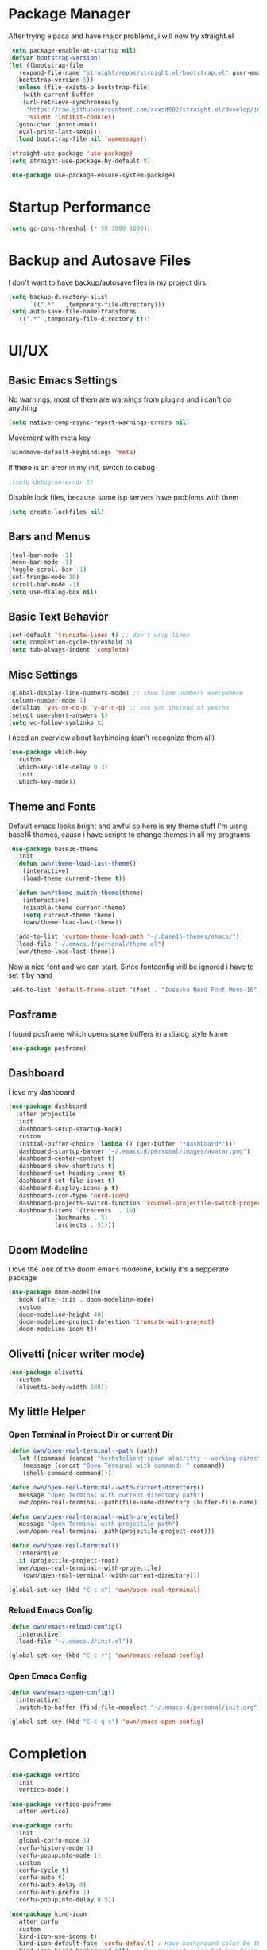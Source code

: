 #+STARTUP: overview
* Package Manager
After trying elpaca and have major problems, i will now try straight.el

#+begin_src emacs-lisp
  (setq package-enable-at-startup nil)
  (defvar bootstrap-version)
  (let ((bootstrap-file
	 (expand-file-name "straight/repos/straight.el/bootstrap.el" user-emacs-directory))
	(bootstrap-version 5))
    (unless (file-exists-p bootstrap-file)
      (with-current-buffer
	  (url-retrieve-synchronously
	   "https://raw.githubusercontent.com/raxod502/straight.el/develop/install.el"
	   'silent 'inhibit-cookies)
	(goto-char (point-max))
	(eval-print-last-sexp)))
    (load bootstrap-file nil 'nomessage))

  (straight-use-package 'use-package)
  (setq straight-use-package-by-default t)

  (use-package use-package-ensure-system-package)
#+end_src

* Startup Performance
#+BEGIN_SRC emacs-lisp
  (setq gc-cons-threshol (* 50 1000 1000))
#+END_SRC
* Backup and Autosave Files
I don't want to have backup/autosave files in my project dirs
#+BEGIN_SRC emacs-lisp
  (setq backup-directory-alist
	    `((".*" . ,temporary-file-directory)))
  (setq auto-save-file-name-transforms
	`((".*" ,temporary-file-directory t)))
#+END_SRC
* UI/UX
** Basic Emacs Settings
No warnings, most of them are warnings from plugins and i can't do anything
#+BEGIN_SRC emacs-lisp
  (setq native-comp-async-report-warnings-errors nil)
#+END_SRC

Movement with meta key
#+BEGIN_SRC emacs-lisp
  (windmove-default-keybindings 'meta)
#+END_SRC

If there is an error in my init, switch to debug
#+BEGIN_SRC emacs-lisp
  ;(setq debug-on-error t)
#+END_SRC

Disable lock files, because some lsp servers have problems with them
#+BEGIN_SRC emacs-lisp
  (setq create-lockfiles nil)
#+END_SRC
** Bars and Menus
#+BEGIN_SRC emacs-lisp
  (tool-bar-mode -1)
  (menu-bar-mode -1)
  (toggle-scroll-bar -1)
  (set-fringe-mode 10) 
  (scroll-bar-mode -1)
  (setq use-dialog-box nil)
#+END_SRC
** Basic Text Behavior
#+BEGIN_SRC emacs-lisp
    (set-default 'truncate-lines t) ;; don't wrap lines
    (setq completion-cycle-threshold 3)
    (setq tab-always-indent 'complete)
#+END_SRC

** Misc Settings
#+BEGIN_SRC emacs-lisp
  (global-display-line-numbers-mode) ;; show line numbers everywhere
  (column-number-mode 1)
  (defalias 'yes-or-no-p 'y-or-n-p) ;; use y/n instead of yes/no
  (setopt use-short-answers t)
  (setq vc-follow-symlinks t)
#+END_SRC

I need an overview about keybinding (can't recognize them all)
#+BEGIN_SRC emacs-lisp
  (use-package which-key
    :custom
    (which-key-idle-delay 0.3)
    :init
    (which-key-mode))
#+END_SRC
** Theme and Fonts
Default emacs looks bright and awful so here is my theme stuff
I'm uisng base16 themes, cause i have scripts to change themes in all my programs

#+BEGIN_SRC emacs-lisp
  (use-package base16-theme
    :init
    (defun own/theme-load-last-theme()
      (interactive)
      (load-theme current-theme t))

    (defun own/theme-switch-theme(theme)
      (interactive)
      (disable-theme current-theme)
      (setq current-theme theme)
      (own/theme-load-last-theme))

    (add-to-list 'custom-theme-load-path "~/.base16-themes/emacs/")
    (load-file "~/.emacs.d/personal/theme.el")
    (own/theme-load-last-theme))
#+END_SRC

Now a nice font and we can start. Since fontconfig will be ignored i have to set it by hand
#+BEGIN_SRC emacs-lisp
  (add-to-list 'default-frame-alist '(font . "Iosevka Nerd Font Mono-16"))
#+END_SRC
** Posframe
I found posframe which opens some buffers in a dialog style frame
#+BEGIN_SRC emacs-lisp
  (use-package posframe)
#+END_SRC
** Dashboard
I love my dashboard
#+BEGIN_SRC emacs-lisp
  (use-package dashboard
    :after projectile
    :init
    (dashboard-setup-startup-hook)
    :custom
    (initial-buffer-choice (lambda () (get-buffer "*dashboard*")))
    (dashboard-startup-banner "~/.emacs.d/personal/images/avatar.png")
    (dashboard-center-content t)
    (dashboard-show-shortcuts t)
    (dashboard-set-heading-icons t)
    (dashboard-set-file-icons t)
    (dashboard-display-icons-p t)
    (dashboard-icon-type 'nerd-icon)
    (dashboard-projects-switch-function 'counsel-projectile-switch-project-by-name)
    (dashboard-items '((recents  . 10)
		       (bookmarks . 5)
		       (projects . 5))))
#+END_SRC
** Doom Modeline
I love the look of the doom emacs modeline, luckily it's a sepperate package
#+BEGIN_SRC emacs-lisp
  (use-package doom-modeline
    :hook (after-init . doom-modeline-mode)
    :custom
    (doom-modeline-height 40)
    (doom-modeline-project-detection 'truncate-with-project)
    (doom-modeline-icon t))
#+END_SRC
** Olivetti (nicer writer mode)
#+BEGIN_SRC emacs-lisp
  (use-package olivetti
    :custom
    (olivetti-body-width 180))
#+END_SRC
** My little Helper
*** Open Terminal in Project Dir or current Dir
#+BEGIN_SRC emacs-lisp
  (defun own/open-real-terminal--path (path)
    (let ((command (concat "herbstclient spawn alacritty --working-directory " path)))
      (message (concat "Open Terminal with command: " command))
      (shell-command command)))

  (defun own/open-real-terminal--with-current-directory()
    (message "Open Terminal with current directory path")
    (own/open-real-terminal--path(file-name-directory (buffer-file-name))))

  (defun own/open-real-terminal--with-projectile()
    (message "Open Terminal with projectile path")
    (own/open-real-terminal--path(projectile-project-root)))

  (defun own/open-real-terminal()
    (interactive)
    (if (projectile-project-root)
	(own/open-real-terminal--with-projectile)
      (own/open-real-terminal--with-current-directory)))

  (global-set-key (kbd "C-c x") 'own/open-real-terminal)
#+END_SRC
*** Reload Emacs Config
#+BEGIN_SRC emacs-lisp
  (defun own/emacs-reload-config()
    (interactive)
    (load-file "~/.emacs.d/init.el"))

  (global-set-key (kbd "C-c r") 'own/emacs-reload-config)
#+END_SRC
*** Open Emacs Config
#+BEGIN_SRC emacs-lisp
  (defun own/emacs-open-config()
    (interactive)
    (switch-to-buffer (find-file-noselect "~/.emacs.d/personal/init.org")))

  (global-set-key (kbd "C-c q s") 'own/emacs-open-config)
#+END_SRC
* Completion
#+BEGIN_SRC emacs-lisp
  (use-package vertico
    :init
    (vertico-mode))

  (use-package vertico-posframe
    :after vertico)

  (use-package corfu
    :init
    (global-corfu-mode 1)
    (corfu-history-mode 1)
    (corfu-popupinfo-mode 1)
    :custom
    (corfu-cycle t)
    (corfu-auto t)
    (corfu-auto-delay 0)
    (corfu-auto-prefix 1)
    (corfu-popupinfo-delay 0.5))

  (use-package kind-icon
    :after corfu
    :custom
    (kind-icon-use-icons t)
    (kind-icon-default-face 'corfu-default) ; Have background color be the same as `corfu' face background
    (kind-icon-blend-background nil)  ; Use midpoint color between foreground and background colors ("blended")?
    (kind-icon-blend-frac 0.08) ; Change cache dir
    :config
    (add-to-list 'corfu-margin-formatters #'kind-icon-margin-formatter))


  (use-package marginalia)

  (use-package consult
    :bind
    (("C-s" . consult-line)
     ("C-c s" . consult-ripgrep)
     ("C-c b" . consult-buffer)
     ("C-c t t" . consult-org-agenda))
    :bind
    (:map org-mode-map
	   ("C-c j" . consult-org-heading)))

  (use-package orderless
    :custom
    (completion-styles '(orderless basic))
    (completion-category-overrides '((file (styles basic partial-completion))))
    :config
    (setq completion-category-overrides '((eglot (styles orderless)))))

  (use-package cape
    :custom
    (completion-at-point-functions (list (cape-capf-debug #'cape-dict)))
    :config
    (defun own/eglot-capf ()
      (setq-local completion-at-point-functions
		  (list (cape-super-capf
			 #'eglot-completion-at-point
			 #'yasnippet-capf
			 #'cape-file))))

    (add-hook 'eglot-managed-mode-hook #'own/eglot-capf))

  (use-package yasnippet-capf
    :after cape
    :config
    (add-to-list 'completion-at-point-functions #'yasnippet-capf))
#+END_SRC
* Project Stuff
I love projectile it's fast jumping in projects and project files is awesome,
i don't know if there is something better
#+BEGIN_SRC emacs-lisp
  (use-package projectile
    :bind
    (("C-c p" . 'projectile-command-map))
    :custom
    (projectile-indexing-method 'hybrid)
    :config
    (add-to-list 'projectile-globally-ignored-directories "node_modules")
    (projectile-mode 1))
#+END_SRC
* Programming/File Specific
** Common Stuff (things every programming thing needs)
*** YASnippet
#+begin_src emacs-lisp
  (use-package yasnippet
    :init
    (yas-global-mode 1)
    :config
    (advice-add 'yas--modes-to-activate :around
		(defun yas--get-snippet-tables@tree-sitter (orig-fn &optional mode)
		  (funcall orig-fn
			   (or (car (rassq (or mode major-mode) major-mode-remap-alist))
			       mode)))))
#+end_src
*** Parentheses
For coloring parentheses i use rainbow-delimiters, so every pair of parenses have it's own color
#+BEGIN_SRC emacs-lisp
  (use-package rainbow-delimiters
    :hook (prog-mode . rainbow-delimiters-mode))

  (use-package smartparens
    :config
    (smartparens-global-mode t))
#+END_SRC
I want vertical lines to show which block i'm currently editing
#+BEGIN_SRC emacs-lisp
  (use-package highlight-indent-guides
    :hook
    ((prog-mode-hook . highlight-indent-guides-mode))
    :config
    (setq highlight-indent-guides-method 'character
	  highlight-indent-guides-responsive 'top))
#+END_SRC
*** Git Stuff -- mostly magit cause it's love
#+BEGIN_SRC emacs-lisp
  (use-package forge
    :if (require 'magit)
    :custom
    (auth-sources '("~/.authinfo.gpg")))

#+END_SRC
*** Editorconfig
#+BEGIN_SRC emacs-lisp
  (use-package editorconfig
    :init
    (editorconfig-mode 1))
#+END_SRC
*** Flyspell/Flycheck
#+BEGIN_SRC emacs-lisp
    (use-package flycheck
      :hook
      ((emacs-lisp-mode . own/flycheck-set-load-path)
       (after-init . global-flycheck-mode))
      :bind
      (("C-c e l" . 'flycheck-error-list)
       ("C-c e n" . 'flycheck-next-error))
      :config
      (defun own/flycheck-set-load-path()
	(setq flycheck-emacs-lisp-load-path 'inherit)))
#+END_SRC
#+BEGIN_SRC emacs-lisp
  (use-package flyspell
    :if (executable-find "ispell")
    :hook ((text-mode . flyspell-mode)
	   (prog-mode . flyspell-prog-mode)))
#+END_SRC
** LSP Stuff
After eglot is built-in in emacs, we will use eglot
#+BEGIN_SRC emacs-lisp
  (require 'eglot)
  (setq eglot-confirm-server-initiated-edits nil
	eglot-events-buffer-size 0
	eglot-sync-connect nil
	eglot-connect-timeout nil
	eglot-autoshutdown t
	eglot-events-buffer-size 0
	eglot-ignored-server-capabilities '(:documentHighlightProvider))

  (advice-add 'eglot-completion-at-point :around #'cape-wrap-buster)
  
  (define-key eglot-mode-map (kbd "C-c c r") #'eglot-find-implementation)
  (define-key eglot-mode-map (kbd "C-c c d") #'xref-find-definitions)
  (define-key eglot-mode-map (kbd "C-c c f") #'eglot-format-buffer)
  (define-key eglot-mode-map (kbd "C-c c R") #'eglot-rename)
  (define-key eglot-mode-map (kbd "C-M-l") #'eglot-format-buffer)
  (define-key eglot-mode-map (kbd "M-<return>") #'eglot-code-actions)
#+END_SRC

Treesit is also now part of emacs and we will use it too
#+BEGIN_SRC emacs-lisp
  (defun own/treesit-install-langs()
    (interactive)
    (mapc #'treesit-install-language-grammar (mapcar #'car treesit-language-source-alist)))

  (setq treesit-language-source-alist
	'((bash "https://github.com/tree-sitter/tree-sitter-bash")
	  (cmake "https://github.com/uyha/tree-sitter-cmake")
	  (css "https://github.com/tree-sitter/tree-sitter-css")
	  (elisp "https://github.com/Wilfred/tree-sitter-elisp")
	  (go "https://github.com/tree-sitter/tree-sitter-go")
	  (gomod "https://github.com/camdencheek/tree-sitter-go-mod")
	  (html "https://github.com/tree-sitter/tree-sitter-html")
	  (javascript "https://github.com/tree-sitter/tree-sitter-javascript" "master" "src")
	  (json "https://github.com/tree-sitter/tree-sitter-json")
	  (make "https://github.com/alemuller/tree-sitter-make")
	  (markdown "https://github.com/ikatyang/tree-sitter-markdown")
	  (python "https://github.com/tree-sitter/tree-sitter-python")
	  (toml "https://github.com/tree-sitter/tree-sitter-toml")
	  (tsx "https://github.com/tree-sitter/tree-sitter-typescript" "master" "tsx/src")
	  (typescript "https://github.com/tree-sitter/tree-sitter-typescript" "master" "typescript/src")))

  (setq major-mode-remap-alist
   '((bash-mode . bash-ts-mode)
     (js2-mode . js-ts-mode)
     (typescript-mode . typescript-ts-mode)
     (json-mode . json-ts-mode)
     (css-mode . css-ts-mode)
     (python-mode . python-ts-mode)
     (go-mode . go-ts-mode)))

  (global-set-key (kbd "C-c t i") 'own/treesit-install-langs)
#+END_SRC
** Org
#+begin_src emacs-lisp
  (use-package org-modern
    :after org
    :hook (org-mode . org-modern-mode)
    :custom
    (org-modern-block-fringe nil))

  (setq org-agenda-files (list "~/.todos"))
#+end_src
** YAML
#+BEGIN_SRC emacs-lisp
  (use-package yaml-mode)
#+END_SRC
** Golang
#+BEGIN_SRC emacs-lisp
  (use-package go-mode
    :if (and (require 'treesit)
	     (treesit-available-p))
    :hook
    ((go-ts-mode . eglot-ensure)
     (go-ts-mode . own/eglot-format-buffer-on-save))
    :custom
    (go-ts-mode-hook go-mode-hook)
    :init
    (defun own/eglot-format-buffer-on-save ()
      (add-hook 'before-save-hook #'eglot-format-buffer -10 t))
    (defun own/eglot-organize-imports ()
      (interactive)
      (with-demoted-errors (eglot-code-actions nil nil "source.organizeImports" t))))
#+END_SRC
** Docker
#+BEGIN_SRC emacs-lisp
  (use-package docker)
  (use-package dockerfile-mode)
#+END_SRC
** Nix
#+BEGIN_SRC emacs-lisp
  (use-package nix-mode)
#+END_SRC
** Hashicorp Stuff (Terraform, Nomad, etc)
#+BEGIN_SRC emacs-lisp
  (use-package hcl-mode)
  (use-package terraform-mode
    :mode ("\\.tf\\'" . terraform-mode)
    :hook (terraform-mode . eglot-ensure))
#+END_SRC
** Typescript (mainly Vue)
#+BEGIN_SRC emacs-lisp
  (use-package typescript-mode)
  (use-package web-mode
    :if (and (require 'treesit)
	     (require 'eglot))
    :custom
    (web-mode-markup-indent-offset 2)
    (web-mode-css-indent-offset 2)
    (web-mode-auto-close-style 2)
    (web-mode-enable-auto-closing t)
    :config
    (define-derived-mode vue-mode web-mode "Vue")
    (add-to-list 'auto-mode-alist '("\\.vue\\'" . vue-mode))

    (defun vue-eglot-init-options ()
      (let ((tsdk-path (expand-file-name
			"lib"
			(shell-command-to-string "npm list --global --parseable typescript | head -n1 | tr -d \"\n\""))))
	`(:typescript (:tsdk ,tsdk-path
			     :languageFeatures (:completion
						(:defaultTagNameCase "both"
								     :defaultAttrNameCase "kebabCase"
								     :getDocumentNameCasesRequest nil
								     :getDocumentSelectionRequest nil)
						:diagnostics
						(:getDocumentVersionRequest nil))
			     :documentFeatures (:documentFormatting
						(:defaultPrintWidth 100
								    :getDocumentPrintWidthRequest nil)
						:documentSymbol t
						:documentColor t)))))

    (add-to-list 'eglot-server-programs
		 `(vue-mode . ("vue-language-server" "--stdio" :initializationOptions ,(vue-eglot-init-options))))
    (add-hook 'vue-mode-hook 'eglot-ensure))
#+END_SRC
** Puppet
#+BEGIN_SRC emacs-lisp
  (use-package puppet-mode)
#+END_SRC
